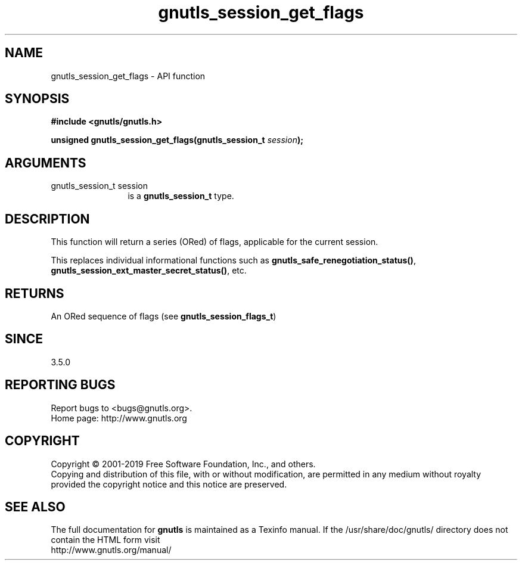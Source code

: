 .\" DO NOT MODIFY THIS FILE!  It was generated by gdoc.
.TH "gnutls_session_get_flags" 3 "3.6.6" "gnutls" "gnutls"
.SH NAME
gnutls_session_get_flags \- API function
.SH SYNOPSIS
.B #include <gnutls/gnutls.h>
.sp
.BI "unsigned gnutls_session_get_flags(gnutls_session_t " session ");"
.SH ARGUMENTS
.IP "gnutls_session_t session" 12
is a \fBgnutls_session_t\fP type.
.SH "DESCRIPTION"
This function will return a series (ORed) of flags, applicable
for the current session.

This replaces individual informational functions such as
\fBgnutls_safe_renegotiation_status()\fP, \fBgnutls_session_ext_master_secret_status()\fP,
etc.
.SH "RETURNS"
An ORed sequence of flags (see \fBgnutls_session_flags_t\fP)
.SH "SINCE"
3.5.0
.SH "REPORTING BUGS"
Report bugs to <bugs@gnutls.org>.
.br
Home page: http://www.gnutls.org

.SH COPYRIGHT
Copyright \(co 2001-2019 Free Software Foundation, Inc., and others.
.br
Copying and distribution of this file, with or without modification,
are permitted in any medium without royalty provided the copyright
notice and this notice are preserved.
.SH "SEE ALSO"
The full documentation for
.B gnutls
is maintained as a Texinfo manual.
If the /usr/share/doc/gnutls/
directory does not contain the HTML form visit
.B
.IP http://www.gnutls.org/manual/
.PP
